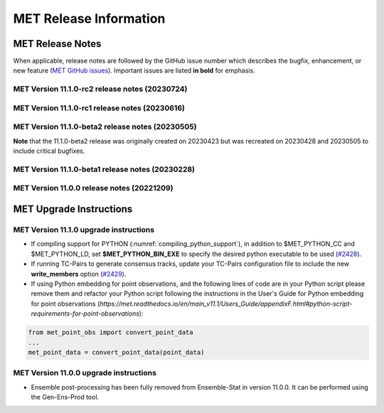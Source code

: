 ***********************
MET Release Information
***********************

MET Release Notes
=================

When applicable, release notes are followed by the GitHub issue number which describes the bugfix,
enhancement, or new feature (`MET GitHub issues <https://github.com/dtcenter/MET/issues>`_).
Important issues are listed **in bold** for emphasis.

MET Version 11.1.0-rc2 release notes (20230724)
-----------------------------------------------

  .. dropdown:: Repository, build, and test

     * Add free_disk_space.sh script to the MET repository (`#2597 <https://github.com/dtcenter/MET/issues/2597>`_).

  .. dropdown:: Documentation

     * Revise TC-Diag documentation for version 11.1.0 (`#2558 <https://github.com/dtcenter/MET/issues/2558>`_).

  .. dropdown:: Enhancements

     * Update NDBC locations prior to the MET-11.1.0 release (`#2511 <https://github.com/dtcenter/MET/issues/2511>`_).

  .. dropdown:: Bugfixes

     * Bugfix: Refine support for LAEA grids via NetCDF and GRIB2 files (`#2565 <https://github.com/dtcenter/MET/issues/2565>`_).
     * Bugfix: Fix reading of upside-down CF-compliant NetCDF Rotated Lat/Lon data (`#2578 <https://github.com/dtcenter/MET/issues/2578>`_).
     * Bugfix: Unknown ld Flag on Macos causes MET compilation to fail (`#2596 <https://github.com/dtcenter/MET/issues/2596>`_).
     * Bugfix: Problem compiling MET on MacOS using GCC 12.3.0 (`#2615 <https://github.com/dtcenter/MET/issues/2615>`_).

MET Version 11.1.0-rc1 release notes (20230616)
-----------------------------------------------

  .. dropdown:: Repository, build, and test

     * Enhance compile_MET_all.sh to allow the user to specify the compiler and Python versions to load (`#2485 <https://github.com/dtcenter/MET/issues/2485>`_).
     * Enhance compile_MET_all.sh to include the library/app name in the log filename (`#2540 <https://github.com/dtcenter/MET/issues/2540>`_).

  .. dropdown:: Documentation

     * Update the documentation for the HSS and HSS_EC statistics (`#2492 <https://github.com/dtcenter/MET/issues/2492>`_).
     * Update the documentation for the ens, NEP, and NMEP configuration options (`#2513 <https://github.com/dtcenter/MET/issues/2513>`_).

  .. dropdown:: Enhancements

    .. dropdown:: Common Libraries

       * Add support for the Lambert Azimuthal Equal Area grids (`#1693 <https://github.com/dtcenter/MET/issues/1693>`_).
       * Update the default ASCII2NC message_type_map configuration option for Little R input data (`#2487 <https://github.com/dtcenter/MET/issues/2487>`_).
       * Merge older and newer MRMS GRIB2 table files (`#2508 <https://github.com/dtcenter/MET/issues/2508>`_).
       * SonarQube: Further reduce findings for MET-11.1.0-rc1 (`#2521 <https://github.com/dtcenter/MET/issues/2521>`_).

    .. dropdown:: Application Code

       * **Enhance Gen-Vx-Mask shapefile masking to support multiple shapes and specify shape metadata** (`#1060 <https://github.com/dtcenter/MET/issues/1060>`_).
       * **Enhance Multivariate MODE to generate object statistics for each input field requested by the user** (`#1283 <https://github.com/dtcenter/MET/issues/1283>`_).
       * Enhance MODE to bound check interest_function corner points in the range 0 to 1 (`#2545 <https://github.com/dtcenter/MET/issues/2545>`_).

    .. dropdown:: Tropical Cyclone Tools

       * **Create an initial development version of a new TC-Diag tool to support the computation of tropical cyclone diagnostics** (`#2168 <https://github.com/dtcenter/MET/issues/2168>`_).
       * **Enhance TC-Stat to write the RIRW job CTC/CTS output to a .stat output file** (`#2425 <https://github.com/dtcenter/MET/issues/2425>`_).
       * **Enhance TC-Pairs to derive the full circle wind radius from the wind radius quadrants** (`#2532 <https://github.com/dtcenter/MET/issues/2532>`_).
       * Enhance TC-RMW to reorder the dimensions of the NetCDF output to store the gridded dimensions last (`#2523 <https://github.com/dtcenter/MET/issues/2523>`_).
       * Enhance TC-Gen to parse GTWO shapefile lead times from the data rather than assuming them to be 2, 5, and 7 days (`#2552 <https://github.com/dtcenter/MET/issues/2552>`_).

  .. dropdown:: Bugfixes

     * Bugfix: Fix the Clang compilation of MET version 11 (`#2514 <https://github.com/dtcenter/MET/issues/2514>`_).
     * Bugfix: Fix the fill value setting used in the write_tmp_dataplane internal Python embedding script (`#2525 <https://github.com/dtcenter/MET/issues/2525>`_).
     * Bugfix: Fix the TC-Stat RIRW runtime error when computing CTS statistics from an empty contingency table (`#2542 <https://github.com/dtcenter/MET/issues/2542>`_).
     * Bugfix: Fix logic for Python embedding with data censoring and/or conversion (`#2575 <https://github.com/dtcenter/MET/issues/2575>`_).

MET Version 11.1.0-beta2 release notes (20230505)
-------------------------------------------------

**Note** that the 11.1.0-beta2 release was originally created on 20230423 but was recreated on 20230428 and 20230505 to include critical bugfixes.

  .. dropdown:: Documentation

     * Improve documentation on Python Embedding for point observations (`#2303 <https://github.com/dtcenter/MET/issues/2303>`_).
     * Create dropdown menus for Appendix A (`#2460 <https://github.com/dtcenter/MET/issues/2460>`_).
     * Clarify MET Compile Time Python requirements (`#2490 <https://github.com/dtcenter/MET/issues/2490>`_).

  .. dropdown:: Enhancements

     * Enhance the MET point processing tools to read the Python 'point_data' variable instead of just 'met_point_data' (`#2285 <https://github.com/dtcenter/MET/issues/2285>`_).
     * SonarQube: Further reduce bugs for MET-11.1.0-beta2 (`#2474 <https://github.com/dtcenter/MET/issues/2474>`_).
     * SonarQube: Replace all instances of NULL with nullptr (`#2504 <https://github.com/dtcenter/MET/issues/2504>`_).
     * SonarQube: Remove code that will never be executed (`#2506 <https://github.com/dtcenter/MET/issues/2506>`_).

  .. dropdown:: Bugfixes

     * Bugfix: Correct the branch name for the SonarQube scanning nightly (`#2401 <https://github.com/dtcenter/MET/issues/2401>`_).
     * Bugfix: Fix support for the YYYYMMDD format in NetCDF level timestrings (`#2482 <https://github.com/dtcenter/MET/issues/2482>`_).
     * Bugfix: AERONET the lat/lon is not changed with different station ID (`#2493 <https://github.com/dtcenter/MET/issues/2493>`_).
     * Bugfix: dtype in Python embedding example script and appendixF correction (`#2518 <https://github.com/dtcenter/MET/issues/2518>`_).
     * Bugfix: write_tmp_dataplane uses fill_value unrecognized by MET (`#2525 <https://github.com/dtcenter/MET/issues/2525>`_).
     * **Bugfix: Resolve compilation problems due to need for \-std=c++11** (`#2531 <https://github.com/dtcenter/MET/issues/2531>`_).

MET Version 11.1.0-beta1 release notes (20230228)
-------------------------------------------------

  .. dropdown:: Repository, build, and test

     * Add modulefiles for supported systems to the repository (`#2415 <https://github.com/dtcenter/MET/issues/2415>`_).
     * Add LICENSE.md to the repository (`#2461 <https://github.com/dtcenter/MET/issues/2461>`_).
     * Update the copyright year to 2023 and increase the version number to 11.1.0 (`#2469 <https://github.com/dtcenter/MET/issues/2469>`_).

  .. dropdown:: Documentation 

     * Enhance the Release Notes by adding dropdown menus (`#2146 <https://github.com/dtcenter/MET/issues/2146>`_).

  .. dropdown:: Enhancements 

     * Convert the python list to the numpy array for the python embedding at the base class (`#2386 <https://github.com/dtcenter/MET/issues/2386>`_).
     * Refine Python runtime environment (`#2388 <https://github.com/dtcenter/MET/issues/2388>`_).
     * Upgrade to using Python 3.10.4 (`#2421 <https://github.com/dtcenter/MET/issues/2421>`_).
     * **Enhance TC-Pairs to disable the output of consensus track members** (`#2429 <https://github.com/dtcenter/MET/issues/2429>`_).

  .. dropdown:: Bugfixes 

     * Bugfix: Fix the MET CF-Compliant NetCDF library code to Polar Stereographic data from NSIDC Sea Ice Edge NetCDF files (`#2218 <https://github.com/dtcenter/MET/issues/2218>`_).
     * Bugfix: Remove override keyword to avoid C++11 dependency (`#2380 <https://github.com/dtcenter/MET/issues/2380>`_).
     * Bugfix: Fix ASCII2NC to not compute AOD 550 if other inputs are negative values (`#2383 <https://github.com/dtcenter/MET/issues/2383>`_).
     * Bugfix: Fix PB2NC to report accurate total observation counts in log messages (`#2387 <https://github.com/dtcenter/MET/issues/2387>`_).
     * Bugfix: Update the MET flowchart for version 11.0.0 (`#2389 <https://github.com/dtcenter/MET/issues/2389>`_).
     * Bugfix: Fix issues with the met_compile_all.sh script and associated tar files (`#2390 <https://github.com/dtcenter/MET/issues/2390>`_).
     * Bugfix: Correct definitions of NCEP grid numbers 172 and 220 (`#2399 <https://github.com/dtcenter/MET/issues/2399>`_).
     * Bugfix: Address MET-11.0.0 SonarQube Blocker Bugs (`#2402 <https://github.com/dtcenter/MET/issues/2402>`_).
     * Bugfix: Refine fix for handling empty configuration files (`#2408 <https://github.com/dtcenter/MET/issues/2408>`_).
     * Bugfix: Fix time interpolation of monthly climatology data between December 15 and January 15 (`#2412 <https://github.com/dtcenter/MET/issues/2412>`_).
     * Bugfix: Fix ASCII2NC to handle missing NDBC buoy location information (`#2426 <https://github.com/dtcenter/MET/issues/2426>`_).
     * Bugfix: Fix the MET vx_pointdata_python library to handle MET_PYTHON_EXE for python embedding of point observations (`#2428 <https://github.com/dtcenter/MET/issues/2428>`_).
     * Bugfix: Refine the regrid dictionary's data conversion and censoring operations and fix climo time matching logic for a single monthly climo file (`#2437 <https://github.com/dtcenter/MET/issues/2437>`_).
     * Bugfix: Fix the creation of the MET User's Guide PDF (`#2449 <https://github.com/dtcenter/MET/issues/2449>`_).
     * Bugfix: Fix inconsistent ASCII2NC AIRNOW location lookup logic (`#2452 <https://github.com/dtcenter/MET/issues/2452>`_).

MET Version 11.0.0 release notes (20221209)
-------------------------------------------

  .. dropdown:: Repository, build, and test

     * **Restructure the contents of the MET repository so that it matches the existing release tarfiles** (`#1920 <https://github.com/dtcenter/MET/issues/1920>`_).
     * **Add initial files to create the MET compilation environment in the dtcenter/met-base Docker image** (`dtcenter/METbaseimage#1 <https://github.com/dtcenter/METbaseimage/issues/1>`_).
     * Restructure the MET Dockerfiles to create images based on the new METbaseimage (`#2196 <https://github.com/dtcenter/MET/issues/2196>`_).
     * Enhance METbaseimage to support NetCDF files using groups in the enhanced data model (`dtcenter/METbaseimage#6 <https://github.com/dtcenter/METbaseimage/issues/6>`_).
     * Add .zenodo.json file to add metadata about releases (`#2198 <https://github.com/dtcenter/MET/issues/2198>`_).
     * Update the SonarQube version used for routine software scans (`#2270 <https://github.com/dtcenter/MET/issues/2270>`_).
     * Fix OpenMP compilation error for GCC 9.3.0/9.4.0 (`#2106 <https://github.com/dtcenter/MET/issues/2106>`_).
     * Fix oom() compile time linker error (`#2238 <https://github.com/dtcenter/MET/issues/2238>`_).
     * Fix MET-11.0.0-beta3 linker errors (`#2281 <https://github.com/dtcenter/MET/issues/2281>`_).
     * Fix GHA documentation workflow (`#2282 <https://github.com/dtcenter/MET/issues/2282>`_).
     * Fix GHA warnings and update the version of actions (i.e. actions/checkout@v3) (`#2297 <https://github.com/dtcenter/MET/issues/2297>`_).

  .. dropdown:: Documentation

     * Create outline for the MET Contributor's Guide (`#1774 <https://github.com/dtcenter/MET/issues/1774>`_).
     * Document PB2NC's handling of quality markers (`#2278 <https://github.com/dtcenter/MET/issues/2278>`_).
     * Move release notes into its own chapter in the User's Guide (`#2298 <https://github.com/dtcenter/MET/issues/2298>`_).

  .. dropdown:: Bugfixes

     * Fix regression test differences in pb2nc and ioda2nc output (`#2102 <https://github.com/dtcenter/MET/issues/2102>`_).
     * Fix support for reading rotated lat/lon grids from CF-compliant NetCDF files (`#2115 <https://github.com/dtcenter/MET/issues/2115>`_).
     * Fix support for reading rotated lat/lon grids from GRIB1 files (grid type 10) (`#2118 <https://github.com/dtcenter/MET/issues/2118>`_).
     * Fix support for int64 NetCDF variable types (`#2123 <https://github.com/dtcenter/MET/issues/2123>`_).
     * Fix Stat-Analysis to aggregate the ECNT ME and RMSE values correctly (`#2170 <https://github.com/dtcenter/MET/issues/2170>`_).
     * Fix NetCDF library code to process scale_factor and add_offset attributes independently (`#2187 <https://github.com/dtcenter/MET/issues/2187>`_).
     * Fix Ensemble-Stat to work with different missing members for two or more variables (`#2208 <https://github.com/dtcenter/MET/issues/2208>`_).
     * Fix truncated station_id name in the output from IODA2NC (`#2216 <https://github.com/dtcenter/MET/issues/2216>`_).
     * Fix Stat-Analysis aggregation of the neighborhood statistics line types (`#2271 <https://github.com/dtcenter/MET/issues/2271>`_).
     * Fix Point-Stat and Ensemble-Stat GRIB table lookup logic for python embedding of point observations (`#2286 <https://github.com/dtcenter/MET/issues/2286>`_).
     * Fix ascii2nc_airnow_hourly test in unit_ascii2nc.xml (`#2306 <https://github.com/dtcenter/MET/issues/2306>`_).
     * Fix TC-Stat parsing of TCMPR lines (`#2309 <https://github.com/dtcenter/MET/issues/2309>`_).
     * Fix ASCII2NC logic for reading AERONET v3 data (`#2370 <https://github.com/dtcenter/MET/issues/2370>`_).

  .. dropdown:: Enhancements

    .. dropdown:: NetCDF

      * **Enhance MET's NetCDF library interface to support level strings that include coordinate variable values instead of just indexes** (`#1815 <https://github.com/dtcenter/MET/issues/1815>`_).
      * Enhance MET to handle NC strings when processing CF-Compliant NetCDF files (`#2042 <https://github.com/dtcenter/MET/issues/2042>`_).
      * Enhance MET to handle CF-compliant time strings with an offset defined in months or years (`#2155 <https://github.com/dtcenter/MET/issues/2155>`_).
      * Refine NetCDF level string handling logic to always interpret @ strings as values (`#2225 <https://github.com/dtcenter/MET/issues/2225>`_).

    .. dropdown:: GRIB
		  
        * Add support for reading National Blend Model GRIB2 data (`#2055 <https://github.com/dtcenter/MET/issues/2055>`_).
        * Update the GRIB2 MRMS table in MET (`#2081 <https://github.com/dtcenter/MET/issues/2081>`_).

    .. dropdown::Python

        * Reimplement the pntnc2ascii.R utility Rscript in Python (`#2085 <https://github.com/dtcenter/MET/issues/2085>`_).
        * Add more error checking for python embedding of point observations (`#2202 <https://github.com/dtcenter/MET/issues/2202>`_).
        * **Add a Python helper script/function to transform point_data objects to met_point_data objects for Python Embedding** (`#2302 <https://github.com/dtcenter/MET/issues/2302>`_).

    .. dropdown:: METplus-Internal

        * MET: Replace fixed length character arrays with strings (`dtcenter/METplus-Internal#14 <https://github.com/dtcenter/METplus-Internal/issues/14>`_).
        * MET: Add a timestamp to the log output at the beginning and end of each MET tool run (`dtcenter/METplus-Internal#18 <https://github.com/dtcenter/METplus-Internal/issues/18>`_).
        * MET: Add the user ID and the command line being executed to the log output at beginning and end of each MET tool run (`dtcenter/METplus-Internal#19 <https://github.com/dtcenter/METplus-Internal/issues/19>`_).
        * MET: Enhance MET to have better signal handling for shutdown events (`dtcenter/METplus-Internal#21 <https://github.com/dtcenter/METplus-Internal/issues/21>`_).

    .. dropdown:: Common Libraries

        * **Define new grid class to store semi-structured grid information (e.g. lat or lon vs level or time)** (`#1954 <https://github.com/dtcenter/MET/issues/1954>`_).
        * Refine warning/error messages when parsing thresholds (`#2211 <https://github.com/dtcenter/MET/issues/2211>`_).
        * Remove namespace specification from header files (`#2227 <https://github.com/dtcenter/MET/issues/2227>`_).
        * Update MET version number to 11.0.0 (`#2132 <https://github.com/dtcenter/MET/issues/2132>`_).
        * Store unspecified accumulation interval as 0 rather than bad data (`#2250 <https://github.com/dtcenter/MET/issues/2250>`_).
        * Add sanity check to error out when both is_u_wind and is_v_wind are set to true (`#2357 <https://github.com/dtcenter/MET/issues/2357>`_).

    .. dropdown:: Statistics

        * **Add Anomaly Correlation Coefficient to VCNT Line Type** (`#2022 <https://github.com/dtcenter/MET/issues/2022>`_).
        * **Allow 2x2 HSS calculations to include user-defined EC values** (`#2147 <https://github.com/dtcenter/MET/issues/2147>`_).
        * **Add the fair CRPS statistic to the ECNT line type in a new CRPS_EMP_FAIR column** (`#2206 <https://github.com/dtcenter/MET/issues/2206>`_).
        * **Add MAE to the ECNT line type from Ensemble-Stat and for HiRA** (`#2325 <https://github.com/dtcenter/MET/issues/2325>`_).
        * **Add the Mean Absolute Difference (SPREAD_MD) to the ECNT line type** (`#2332 <https://github.com/dtcenter/MET/issues/2332>`_).
        * **Add new bias ratio statistic to the ECNT line type from Ensemble-Stat and for HiRA** (`#2058 <https://github.com/dtcenter/MET/issues/2058>`_).

    .. dropdown:: Configuration and masking

        * Define the Bukovsky masking regions for use in MET (`#1940 <https://github.com/dtcenter/MET/issues/1940>`_).
        * **Enhance Gen-Vx-Mask by adding a new poly_xy masking type option** (`#2152 <https://github.com/dtcenter/MET/issues/2152>`_).
        * Add M_to_KFT and KM_to_KFT functions to ConfigConstants (`#2180 <https://github.com/dtcenter/MET/issues/2180>`_).
        * Update map data with more recent NaturalEarth definitions (`#2207 <https://github.com/dtcenter/MET/issues/2207>`_).

    .. dropdown:: Point Pre-Processing Tools

        * **Enhance IODA2NC to support IODA v2.0 format** (`#2068 <https://github.com/dtcenter/MET/issues/2068>`_).
        * **Add support for EPA AirNow ASCII data in ASCII2NC** (`#2142 <https://github.com/dtcenter/MET/issues/2142>`_).
        * Add a sum option to the time summaries computed by the point pre-processing tools (`#2204 <https://github.com/dtcenter/MET/issues/2204>`_).
        * Add "station_ob" to metadata_map as a message_type metadata variable for ioda2nc (`#2215 <https://github.com/dtcenter/MET/issues/2215>`_).
        * **Enhance ASCII2NC to read NDBC buoy data** (`#2276 <https://github.com/dtcenter/MET/issues/2276>`_).
        * Print ASCII2NC warning message about python embedding support not being compiled (`#2277 <https://github.com/dtcenter/MET/issues/2277>`_).

    .. dropdown:: Point-Stat, Grid-Stat, Stat-Analysis

        * Add support for point-based climatologies for use in SEEPS (`#1941 <https://github.com/dtcenter/MET/issues/1941>`_).
        * **Enhance Point-Stat to compute SEEPS for point observations and write new SEEPS and SEEPS_MPR STAT line types** (`#1942 <https://github.com/dtcenter/MET/issues/1942>`_).
        * **Enhance Grid-Stat to compute SEEPS for gridded observations and write the SEEPS STAT line type** (`#1943 <https://github.com/dtcenter/MET/issues/1943>`_).
        * Sort mask.sid station lists to check their contents more efficiently (`#1950 <https://github.com/dtcenter/MET/issues/1950>`_).
        * **Enhance Stat-Analysis to aggregate SEEPS_MPR and SEEPS line types** (`#2339 <https://github.com/dtcenter/MET/issues/2339>`_).
        * Relax Point-Stat and Ensemble-Stat logic for the configuration of message_type_group_map (`#2362 <https://github.com/dtcenter/MET/issues/2362>`_).
        * Fix Point-Stat and Grid-Stat logic for processing U/V winds with python embedding (`#2366 <https://github.com/dtcenter/MET/issues/2366>`_).

    .. dropdown:: Ensemble Tools

        * **Remove ensemble post-processing from the Ensemble-Stat tool** (`#1908 <https://github.com/dtcenter/MET/issues/1908>`_).
        * Eliminate Gen-Ens-Prod warning when parsing the nbhrd_prob dictionary (`#2224 <https://github.com/dtcenter/MET/issues/2224>`_).

    .. dropdown:: Tropical Cyclone Tools

        * **Enhance TC-Pairs to read hurricane model diagnostic files (e.g. SHIPS) and TC-Stat to filter the new data** (`#392 <https://github.com/dtcenter/MET/issues/392>`_).
        * **Enhance TC-Pairs consensus logic to compute the spread of the location, wind speed, and pressure** (`#2036 <https://github.com/dtcenter/MET/issues/2036>`_).
        * Enhance TC-RMW to compute tangential and radial winds (`#2072 <https://github.com/dtcenter/MET/issues/2072>`_).
        * Refine TCDIAG output from TC-Pairs as needed (`#2321 <https://github.com/dtcenter/MET/issues/2321>`_).
        * Rename the TCDIAG SOURCE column as DIAG_SOURCE (`#2337 <https://github.com/dtcenter/MET/issues/2337>`_).

    .. dropdown:: Miscellaneous

        * Enhance MTD to process time series with non-uniform time steps, such as monthly data (`#1971 <https://github.com/dtcenter/MET/issues/1971>`_).
        * Refine Grid-Diag output variable names when specifying two input data sources (`#2232 <https://github.com/dtcenter/MET/issues/2232>`_).
        * Add tmp_dir configuration option to the Plot-Point-Obs tool (`#2237 <https://github.com/dtcenter/MET/issues/2237>`_).

MET Upgrade Instructions
========================

MET Version 11.1.0 upgrade instructions
---------------------------------------

* If compiling support for PYTHON (:numref:`compiling_python_support`), in addition to $MET_PYTHON_CC and $MET_PYTHON_LD, set **$MET_PYTHON_BIN_EXE** to specify the desired python executable to be used (`#2428 <https://github.com/dtcenter/MET/issues/2428>`_).

* If running TC-Pairs to generate consensus tracks, update your TC-Pairs configuration file to include the new **write_members** option (`#2429 <https://github.com/dtcenter/MET/issues/2429>`_).

* If using Python embedding for point observations, and the following lines of code are in your Python script please remove them and refactor your Python script following the instructions in the User's Guide for Python embedding for point observations (`https://met.readthedocs.io/en/main_v11.1/Users_Guide/appendixF.html#python-script-requirements-for-point-observations`):

.. code-block:: Python
 
  from met_point_obs import convert_point_data
  ...
  met_point_data = convert_point_data(point_data)

MET Version 11.0.0 upgrade instructions
---------------------------------------

* Ensemble post-processing has been fully removed from Ensemble-Stat in version 11.0.0. It can be performed using the Gen-Ens-Prod tool.
